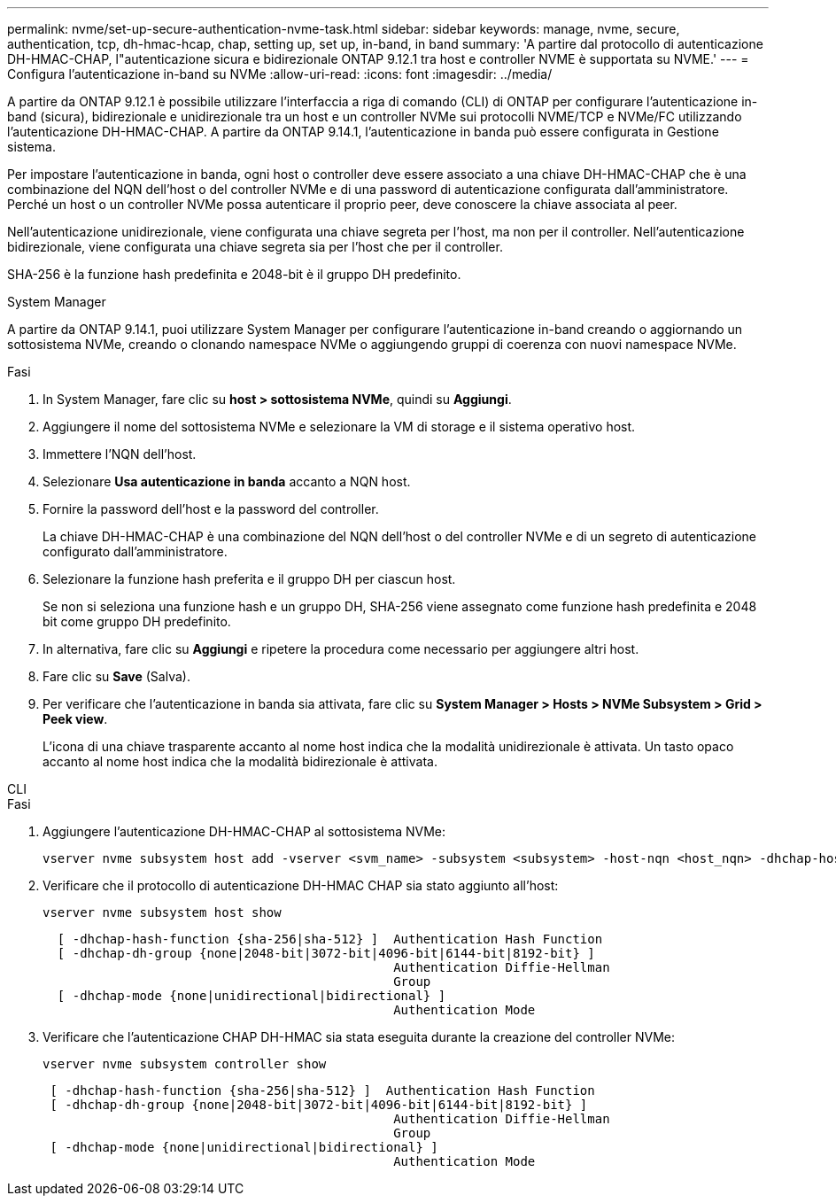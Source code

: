 ---
permalink: nvme/set-up-secure-authentication-nvme-task.html 
sidebar: sidebar 
keywords: manage, nvme, secure, authentication, tcp, dh-hmac-hcap, chap, setting up, set up, in-band, in band 
summary: 'A partire dal protocollo di autenticazione DH-HMAC-CHAP, l"autenticazione sicura e bidirezionale ONTAP 9.12.1 tra host e controller NVME è supportata su NVME.' 
---
= Configura l'autenticazione in-band su NVMe
:allow-uri-read: 
:icons: font
:imagesdir: ../media/


[role="lead"]
A partire da ONTAP 9.12.1 è possibile utilizzare l'interfaccia a riga di comando (CLI) di ONTAP per configurare l'autenticazione in-band (sicura), bidirezionale e unidirezionale tra un host e un controller NVMe sui protocolli NVME/TCP e NVMe/FC utilizzando l'autenticazione DH-HMAC-CHAP. A partire da ONTAP 9.14.1, l'autenticazione in banda può essere configurata in Gestione sistema.

Per impostare l'autenticazione in banda, ogni host o controller deve essere associato a una chiave DH-HMAC-CHAP che è una combinazione del NQN dell'host o del controller NVMe e di una password di autenticazione configurata dall'amministratore. Perché un host o un controller NVMe possa autenticare il proprio peer, deve conoscere la chiave associata al peer.

Nell'autenticazione unidirezionale, viene configurata una chiave segreta per l'host, ma non per il controller. Nell'autenticazione bidirezionale, viene configurata una chiave segreta sia per l'host che per il controller.

SHA-256 è la funzione hash predefinita e 2048-bit è il gruppo DH predefinito.

[role="tabbed-block"]
====
.System Manager
--
A partire da ONTAP 9.14.1, puoi utilizzare System Manager per configurare l'autenticazione in-band creando o aggiornando un sottosistema NVMe, creando o clonando namespace NVMe o aggiungendo gruppi di coerenza con nuovi namespace NVMe.

.Fasi
. In System Manager, fare clic su *host > sottosistema NVMe*, quindi su *Aggiungi*.
. Aggiungere il nome del sottosistema NVMe e selezionare la VM di storage e il sistema operativo host.
. Immettere l'NQN dell'host.
. Selezionare *Usa autenticazione in banda* accanto a NQN host.
. Fornire la password dell'host e la password del controller.
+
La chiave DH-HMAC-CHAP è una combinazione del NQN dell'host o del controller NVMe e di un segreto di autenticazione configurato dall'amministratore.

. Selezionare la funzione hash preferita e il gruppo DH per ciascun host.
+
Se non si seleziona una funzione hash e un gruppo DH, SHA-256 viene assegnato come funzione hash predefinita e 2048 bit come gruppo DH predefinito.

. In alternativa, fare clic su *Aggiungi* e ripetere la procedura come necessario per aggiungere altri host.
. Fare clic su *Save* (Salva).
. Per verificare che l'autenticazione in banda sia attivata, fare clic su *System Manager > Hosts > NVMe Subsystem > Grid > Peek view*.
+
L'icona di una chiave trasparente accanto al nome host indica che la modalità unidirezionale è attivata. Un tasto opaco accanto al nome host indica che la modalità bidirezionale è attivata.



--
.CLI
--
.Fasi
. Aggiungere l'autenticazione DH-HMAC-CHAP al sottosistema NVMe:
+
[source, cli]
----
vserver nvme subsystem host add -vserver <svm_name> -subsystem <subsystem> -host-nqn <host_nqn> -dhchap-host-secret <authentication_host_secret> -dhchap-controller-secret <authentication_controller_secret> -dhchap-hash-function <sha-256|sha-512> -dhchap-group <none|2048-bit|3072-bit|4096-bit|6144-bit|8192-bit>
----
. Verificare che il protocollo di autenticazione DH-HMAC CHAP sia stato aggiunto all'host:
+
[source, cli]
----
vserver nvme subsystem host show
----
+
[listing]
----
  [ -dhchap-hash-function {sha-256|sha-512} ]  Authentication Hash Function
  [ -dhchap-dh-group {none|2048-bit|3072-bit|4096-bit|6144-bit|8192-bit} ]
                                               Authentication Diffie-Hellman
                                               Group
  [ -dhchap-mode {none|unidirectional|bidirectional} ]
                                               Authentication Mode

----
. Verificare che l'autenticazione CHAP DH-HMAC sia stata eseguita durante la creazione del controller NVMe:
+
[source, cli]
----
vserver nvme subsystem controller show
----
+
[listing]
----
 [ -dhchap-hash-function {sha-256|sha-512} ]  Authentication Hash Function
 [ -dhchap-dh-group {none|2048-bit|3072-bit|4096-bit|6144-bit|8192-bit} ]
                                               Authentication Diffie-Hellman
                                               Group
 [ -dhchap-mode {none|unidirectional|bidirectional} ]
                                               Authentication Mode
----


--
====